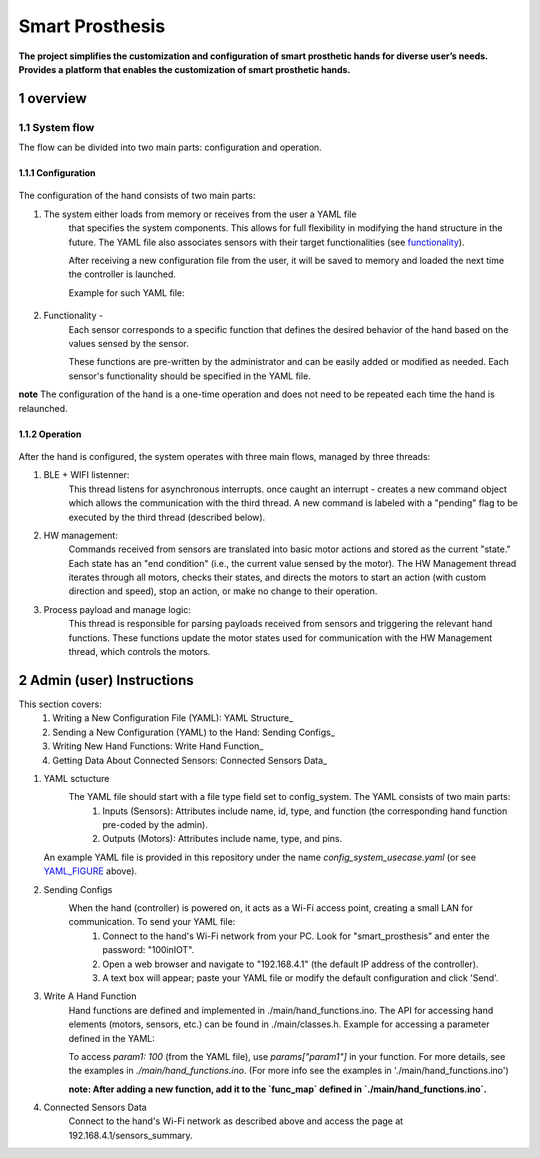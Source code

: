 ################
Smart Prosthesis
################

**The project simplifies the customization and configuration of smart 
prosthetic hands for diverse user’s needs. Provides a platform that enables 
the customization of smart prosthetic hands.**

overview
########

System flow
===========

The flow can be divided into two main parts: configuration and operation.

.. figure:: ./images/system_flow.png
   :width: 30%

Configuration
*************

.. figure:: ./images/configuration_diagram.png
   :width: 30%

The configuration of the hand consists of two main parts:

#. The system either loads from memory or receives from the user a YAML file
    that specifies the system components. This allows for full flexibility in modifying the hand structure in the future.
    The YAML file also associates sensors with their target functionalities (see `functionality`_).

    After receiving a new configuration file from the user, it will be saved to memory and loaded
    the next time the controller is launched.

    Example for such YAML file:

    .. _YAML_FIGURE:
   
    .. figure:: ./images/YAML.jpeg
       :width: 30%

    .. _functionality:

#. Functionality - 
    Each sensor corresponds to a specific function that defines the desired behavior of 
    the hand based on the values sensed by the sensor.

    These functions are pre-written by the administrator and can be easily added or modified as needed.
    Each sensor's functionality should be specified in the YAML file.


**note** The configuration of the hand is a one-time operation and does not need to be repeated each time the hand is relaunched.


Operation
*********

.. figure:: ./images/operation_diagram.png
   :width: 40%


After the hand is configured, the system operates with three main flows, managed by three threads:

#. BLE + WIFI listenner:
    This thread listens for asynchronous interrupts. once caught an interrupt - creates a new command object which allows the communication with the third thread.
    A new command is labeled with a "pending" flag to be executed by the third thread (described below). 
#. HW management:
    Commands received from sensors are translated into basic motor actions and stored as the current "state." Each state has an "end condition" (i.e., the current
    value sensed by the motor). The HW Management thread iterates through all motors, checks their states, and directs the motors to start an action (with custom 
    direction and speed), stop an action, or make no change to their operation.
#. Process payload and manage logic:
    This thread is responsible for parsing payloads received from sensors and triggering the relevant hand functions. These functions update the motor states used 
    for communication with the HW Management thread, which controls the motors.

.. figure:: ./images/threads_communication.png
   :width: 100%


Admin (user) Instructions
#########################

This section covers:
 #. Writing a New Configuration File (YAML): YAML Structure_
 #. Sending a New Configuration (YAML) to the Hand: Sending Configs_
 #. Writing New Hand Functions: Write Hand Function_
 #. Getting Data About Connected Sensors: Connected Sensors Data_

.. _YAML sctucture:

#. YAML sctucture
    The YAML file should start with a file type field set to config_system. The YAML consists of two main parts:
     #. Inputs (Sensors): Attributes include name, id, type, and function (the corresponding hand function pre-coded by the admin).
     #. Outputs (Motors): Attributes include name, type, and pins.
   An example YAML file is provided in this repository under the name `config_system_usecase.yaml` (or see `YAML_FIGURE`_ above).

   .. _sending configs:

#. Sending Configs
    When the hand (controller) is powered on, it acts as a Wi-Fi access point, creating a small LAN for communication. To send your YAML file:
      #. Connect to the hand's Wi-Fi network from your PC. Look for "smart_prosthesis" and enter the password: "100inIOT".
      #. Open a web browser and navigate to "192.168.4.1" (the default IP address of the controller).
      #. A text box will appear; paste your YAML file or modify the default configuration and click 'Send'.

   .. _write hand function:

#. Write A Hand Function
    Hand functions are defined and implemented in ./main/hand_functions.ino.
    The API for accessing hand elements (motors, sensors, etc.) can be found in ./main/classes.h.
    Example for accessing a parameter defined in the YAML:

    To access `param1: 100` (from the YAML file), use `params["param1"]` in your function. For more details, see the examples in `./main/hand_functions.ino`.
    (For more info see the examples in './main/hand_functions.ino')

    **note: After adding a new function, add it to the `func_map` defined in `./main/hand_functions.ino`.**

    .. _connected sensors data:

#. Connected Sensors Data
    Connect to the hand's Wi-Fi network as described above and access the page at 192.168.4.1/sensors_summary.
    
    


   






.. sectnum::
   :start: 1










